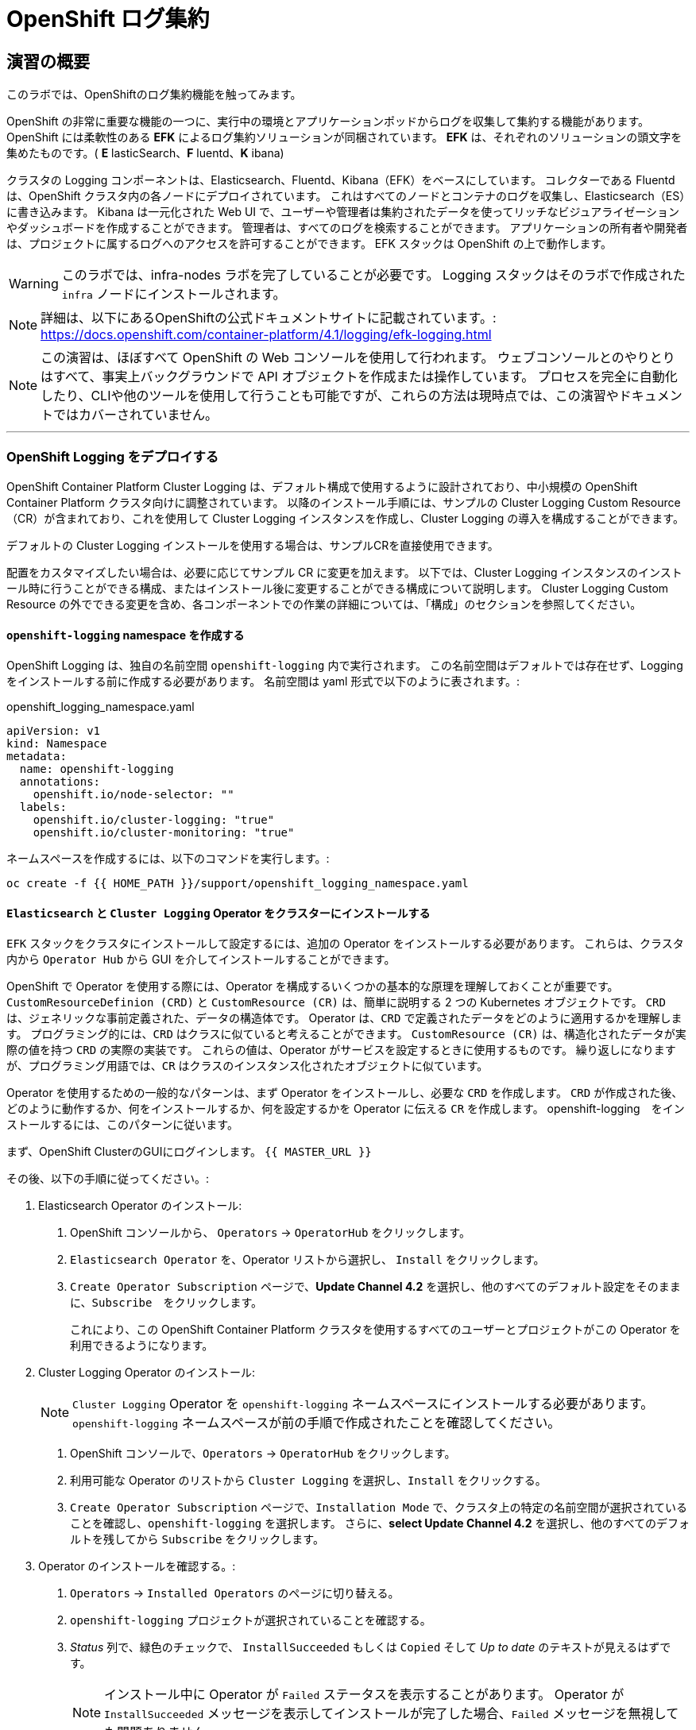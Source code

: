 = OpenShift ログ集約
// Activate experimental attribute for Keyboard Shortcut keys
:experimental:

== 演習の概要
このラボでは、OpenShiftのログ集約機能を触ってみます。

OpenShift の非常に重要な機能の一つに、実行中の環境とアプリケーションポッドからログを収集して集約する機能があります。
OpenShift には柔軟性のある *EFK* によるログ集約ソリューションが同梱されています。
*EFK* は、それぞれのソリューションの頭文字を集めたものです。( *E* lasticSearch、*F* luentd、*K* ibana)

クラスタの Logging コンポーネントは、Elasticsearch、Fluentd、Kibana（EFK）をベースにしています。
コレクターである Fluentd は、OpenShift クラスタ内の各ノードにデプロイされています。
これはすべてのノードとコンテナのログを収集し、Elasticsearch（ES）に書き込みます。
Kibana は一元化された Web UI で、ユーザーや管理者は集約されたデータを使ってリッチなビジュアライゼーションやダッシュボードを作成することができます。
管理者は、すべてのログを検索することができます。
アプリケーションの所有者や開発者は、プロジェクトに属するログへのアクセスを許可することができます。
EFK スタックは OpenShift の上で動作します。

[WARNING]
====
このラボでは、infra-nodes ラボを完了していることが必要です。
Logging スタックはそのラボで作成された `infra` ノードにインストールされます。
====

[NOTE]
====
詳細は、以下にあるOpenShiftの公式ドキュメントサイトに記載されています。:
 https://docs.openshift.com/container-platform/4.1/logging/efk-logging.html
====

[NOTE]
====
この演習は、ほぼすべて OpenShift の Web コンソールを使用して行われます。
ウェブコンソールとのやりとりはすべて、事実上バックグラウンドで API オブジェクトを作成または操作しています。
プロセスを完全に自動化したり、CLIや他のツールを使用して行うことも可能ですが、これらの方法は現時点では、この演習やドキュメントではカバーされていません。
====

---

### OpenShift Logging をデプロイする

OpenShift Container Platform Cluster Logging は、デフォルト構成で使用するように設計されており、中小規模の OpenShift Container Platform クラスタ向けに調整されています。
以降のインストール手順には、サンプルの Cluster Logging Custom Resource（CR）が含まれており、これを使用して Cluster Logging インスタンスを作成し、Cluster Logging の導入を構成することができます。

デフォルトの Cluster Logging インストールを使用する場合は、サンプルCRを直接使用できます。

配置をカスタマイズしたい場合は、必要に応じてサンプル CR に変更を加えます。
以下では、Cluster Logging インスタンスのインストール時に行うことができる構成、またはインストール後に変更することができる構成について説明します。
Cluster Logging Custom Resource の外でできる変更を含め、各コンポーネントでの作業の詳細については、「構成」のセクションを参照してください。

#### `openshift-logging` namespace を作成する

OpenShift Logging は、独自の名前空間 `openshift-logging` 内で実行されます。
この名前空間はデフォルトでは存在せず、Logging をインストールする前に作成する必要があります。
名前空間は yaml 形式で以下のように表されます。:

[source,yaml]
.openshift_logging_namespace.yaml
----
apiVersion: v1
kind: Namespace
metadata:
  name: openshift-logging
  annotations:
    openshift.io/node-selector: ""
  labels:
    openshift.io/cluster-logging: "true"
    openshift.io/cluster-monitoring: "true"
----

ネームスペースを作成するには、以下のコマンドを実行します。:

[source,bash,role="execute"]
----
oc create -f {{ HOME_PATH }}/support/openshift_logging_namespace.yaml
----


#### `Elasticsearch` と `Cluster Logging` Operator をクラスターにインストールする

`EFK` スタックをクラスタにインストールして設定するには、追加の Operator をインストールする必要があります。
これらは、クラスタ内から `Operator Hub` から GUI を介してインストールすることができます。

OpenShift で Operator を使用する際には、Operator を構成するいくつかの基本的な原理を理解しておくことが重要です。
`CustomResourceDefinion (CRD)` と `CustomResource (CR)` は、簡単に説明する 2 つの Kubernetes オブジェクトです。
`CRD` は、ジェネリックな事前定義された、データの構造体です。
Operator は、`CRD` で定義されたデータをどのように適用するかを理解します。
プログラミング的には、`CRD` はクラスに似ていると考えることができます。
`CustomResource (CR)` は、構造化されたデータが実際の値を持つ `CRD` の実際の実装です。
これらの値は、Operator がサービスを設定するときに使用するものです。
繰り返しになりますが、プログラミング用語では、`CR` はクラスのインスタンス化されたオブジェクトに似ています。

Operator を使用するための一般的なパターンは、まず Operator をインストールし、必要な `CRD` を作成します。
`CRD` が作成された後、どのように動作するか、何をインストールするか、何を設定するかを Operator に伝える `CR` を作成します。
openshift-logging　をインストールするには、このパターンに従います。

まず、OpenShift ClusterのGUIにログインします。
`{{ MASTER_URL }}`

その後、以下の手順に従ってください。:

1. Elasticsearch Operator のインストール:
  a. OpenShift コンソールから、 `Operators` → `OperatorHub` をクリックします。
  b. `Elasticsearch Operator` を、Operator リストから選択し、 `Install` をクリックします。
  c. `Create Operator Subscription` ページで、*Update Channel 4.2* を選択し、他のすべてのデフォルト設定をそのままに、`Subscribe`　をクリックします。
+
これにより、この OpenShift Container Platform クラスタを使用するすべてのユーザーとプロジェクトがこの Operator を利用できるようになります。

2. Cluster Logging Operator のインストール:
+
[NOTE]
====
`Cluster Logging` Operator を  `openshift-logging` ネームスペースにインストールする必要があります。
`openshift-logging` ネームスペースが前の手順で作成されたことを確認してください。
====

  a. OpenShift コンソールで、`Operators` → `OperatorHub` をクリックします。
  b. 利用可能な Operator のリストから `Cluster Logging` を選択し、`Install` をクリックする。
  c. `Create Operator Subscription` ページで、`Installation Mode` で、クラスタ上の特定の名前空間が選択されていることを確認し、`openshift-logging` を選択します。
     さらに、*select Update Channel 4.2* を選択し、他のすべてのデフォルトを残してから `Subscribe` をクリックします。

3. Operator のインストールを確認する。:

  a. `Operators` → `Installed Operators` のページに切り替える。

  b. `openshift-logging` プロジェクトが選択されていることを確認する。

  c. _Status_ 列で、緑色のチェックで、 `InstallSucceeded` もしくは `Copied` そして _Up to date_ のテキストが見えるはずです。
+
[NOTE]
====
インストール中に Operator が `Failed` ステータスを表示することがあります。
Operator が  `InstallSucceeded` メッセージを表示してインストールが完了した場合、`Failed` メッセージを無視しても問題ありません。
====

4. トラブルシューティング (オプショナル)
+
どちらかの Operator がインストールされているように表示されない場合は、さらにトラブルシューティングを行います。:
+
* Installed Operators ページの Copied タブで、Operator に Status of Copied が表示されている場合、これはインストールが進行中であり、期待される動作であることを示しています。
+
* Catalog → Operator Management ページに切り替え、Operator Subscriptions and Install Plans のタブで、ステータスの下に障害やエラーがないかどうかを確認します。
+
* Workloads → Pods のページに切り替えて、openshift-logging と openshift-operators プロジェクトで問題を報告している任意の Pod のログを確認します。


#### Logging `CustomResource (CR)` インスタンスを作成する

Operator を `CRD` と一緒にインストールしたので、Logging `CR` を作成して、Logging のインストールを開始します。
これは、Logging をインストールして設定する方法を定義します。

1. OpenShift Consoleで、`Administration` → `Custom Resource Definitions` ページに切り替えます。

2. `Custom Resource Definitions` のページで、 `ClusterLogging` をクリックする。

3. `Custom Resource Definition Overview` ページで、`Actions` メニューから `View Instances` を選択する。
+
[NOTE]
====
`404` のエラーが表示されても、慌てないでください。
Operator のインストールは成功したものの、Operator 自体のインストールが完了しておらず、 `CustomResourceDefinition` がまだ作成されていない可能性があります。
しばらく待ってからページを更新してください。
====
+
4. `Cluster Loggings` ページで、 `Create Cluster Logging` をクリックします。
+
[WARNING]
====
このステップに入る前に、`Deploying and Managing OpenShift Container Storage` モジュールを完了している必要があります。
`OCS` モジュールが完了していない場合は、エディタにコピーする前に、以下の `YAML` の `storageClassName: ocs-storagecluster-ceph-rbd` を `storageClassName: gp2` で置き換える必要があります。
====

5. `YAML` エディタで、コードを以下で置き換えます。:

[source,yaml]
.openshift_logging_cr.yaml
----
apiVersion: "logging.openshift.io/v1"
kind: "ClusterLogging"
metadata:
  name: "instance"
  namespace: "openshift-logging"
spec:
  managementState: "Managed"
  logStore:
    type: "elasticsearch"
    elasticsearch:
      nodeCount: 3
      storage:
         storageClassName: ocs-storagecluster-ceph-rbd
         size: 100Gi
      redundancyPolicy: "SingleRedundancy"
      nodeSelector:
        node-role.kubernetes.io/infra: ""
      resources:
        request:
          memory: 4G
  visualization:
    type: "kibana"
    kibana:
      replicas: 1
      nodeSelector:
        node-role.kubernetes.io/infra: ""
  curation:
    type: "curator"
    curator:
      schedule: "30 3 * * *"
      nodeSelector:
        node-role.kubernetes.io/infra: ""
  collection:
    logs:
      type: "fluentd"
      fluentd: {}
      nodeSelector:
        node-role.kubernetes.io/infra: ""
----

そして `Create` をクリックします。

#### Logging インストールを確認する

Logging が作成されたので、動作しているかどうかを確認してみましょう。

1. `Workloads` → `Pods` ページに移動します。

2. `openshift-logging` プロジェクトを選択します。

クラスタ Logging （Operator 自身）、Elasticsearch、Fluentd、Kibana　のポッドが表示されているはずです。

または、次のコマンドを使用してコマンドラインから検証することもできます。:

[source,bash,role="execute"]
----
oc get pods -n openshift-logging
----

最終的には、次のようなものが表示されるはずです。:

----
NAME                                            READY   STATUS    RESTARTS   AGE
cluster-logging-operator-cb795f8dc-xkckc        1/1     Running   0          32m
elasticsearch-cdm-b3nqzchd-1-5c6797-67kfz       2/2     Running   0          14m
elasticsearch-cdm-b3nqzchd-2-6657f4-wtprv       2/2     Running   0          14m
elasticsearch-cdm-b3nqzchd-3-588c65-clg7g       2/2     Running   0          14m
fluentd-2c7dg                                   1/1     Running   0          14m
fluentd-9z7kk                                   1/1     Running   0          14m
fluentd-br7r2                                   1/1     Running   0          14m
fluentd-fn2sb                                   1/1     Running   0          14m
fluentd-pb2f8                                   1/1     Running   0          14m
fluentd-zqgqx                                   1/1     Running   0          14m
kibana-7fb4fd4cc9-bvt4p                         2/2     Running   0          14m
----

_Fluentd_ *Pods* は、 *DaemonSet* としてデプロイされます。*DaemonSet* は、特定の *Pods* が、クラスタ内の特定の *Nodes* で常に実行されるための仕組みです。:


[source,bash,role="execute"]
----
oc get daemonset -n openshift-logging
----

以下のようなものを見ることができます。:

----
NAME      DESIRED   CURRENT   READY   UP-TO-DATE   AVAILABLE   NODE SELECTOR            AGE
fluentd   9         9         9       9            9           kubernetes.io/os=linux   94s
----

クラスタ内の *Node* ごとに1つの `fluentd` *Pod* が必要です。
*Master* も *Node* であり、`fluentd` はそこでも様々なログを読み取るために実行されることを覚えておいてください。

また、ElasticSearch 用のストレージが自動的にプロビジョニングされていることがわかります。
このプロジェクトの *PersistentVolumeClaim* オブジェクトにクエリを実行すると、新しいストレージが表示されます。

[source,bash,role="execute"]
----
oc get pvc -n openshift-logging
----

以下のようなものが見えるはずです。:

----
NAME                                         STATUS   VOLUME                                     CAPACITY   ACCESS
MODES   STORAGECLASS                  AGE
elasticsearch-elasticsearch-cdm-ggzilasv-1   Bound    pvc-f3239564-389c-11ea-bab2-06ca7918708a   100Gi      RWO
        ocs-storagecluster-ceph-rbd   15m
elasticsearch-elasticsearch-cdm-ggzilasv-2   Bound    pvc-f324a252-389c-11ea-bab2-06ca7918708a   100Gi      RWO
        ocs-storagecluster-ceph-rbd   15m
elasticsearch-elasticsearch-cdm-ggzilasv-3   Bound    pvc-f326aa7d-389c-11ea-bab2-06ca7918708a   100Gi      RWO
        ocs-storagecluster-ceph-rbd   15m
----		

[NOTE]
====
Metrics ソリューションの場合と同様に、Logging の構成( `CR` )で適切な `NodeSelector` を定義して、Logging コンポーネントが infra ノードにしかデプロイされないようにしています。
つまり、`DaemonSet` は FluentD が *すべての* ノードで実行されることを保証しています。
そうでなければ、すべてのコンテナログをキャプチャすることはできません。
====

#### _Kibana_ にアクセスする

前述の通り、_Kibana_ はフロントエンドであり、ユーザーや管理者が OpenShift Logging スタックにアクセスするためのインターフェイスです。
_Kibana_ ユーザーインターフェースにアクセスするには、まず Kibana の *Service* を公開するために設定された *Route* を見て、そのパブリックアクセス URL を調べます。:

_Kibana_ route を見つけてアクセスするには:

1. OpenShift console から、 `Networking` → `Routes` ページをクリックします。

2. `openshift-logging` プロジェクトを選択します。

3. `Kibana` route をクリックします。

4. `Location` フィールドで、表示されている URL をクリックします。

5.  SSL 証明書をアクセプトします。

あるいは、コマンドラインから取得することもできます。:

[source,bash,role="execute"]
----
oc get route -n openshift-logging
----

以下のようなものが見えるはずです。:

----
NAME     HOST/PORT                                                           PATH   SERVICES   PORT    TERMINATION          WILDCARD
kibana   kibana-openshift-logging.{{ ROUTE_SUBDOMAIN }}          kibana     <all>   reencrypt/Redirect   None
----

または、control+click  をクリックすることができます。:

https://kibana-openshift-logging.{{ ROUTE_SUBDOMAIN }}

EFK インストールの一部として設定されている特別な認証プロキシがあり、その結果、Kibana はアクセスに OpenShift の資格情報を必要とします。

OpenShift Console に cluster-admin ユーザーとして認証済みのため、Kibana の管理画面が表示されます。

#### _Kibana_ を使ってクエリを行う

_Kibana_ の Web インターフェースが立ち上がったら、クエリを実行できるようになります。
_Kibana_ は、クラスタから送られてくるすべてのログを問い合わせるための強力なインターフェイスをユーザに提供します

デフォルトでは、_Kibana_　は過去15分以内に受信したすべてのログを表示します。
この時間間隔は右上で変更できます。
ログメッセージはページの中央に表示されます。
受信したすべてのログメッセージは、ログメッセージの内容に基づいてインデックス化されます。
各メッセージには、そのログメッセージに関連付けられたフィールドがあります。
個々のメッセージを構成するフィールドを見るには、ページの中央にある各メッセージの側面にある矢印をクリックします。
これにより、含まれているメッセージ フィールドが表示されます。

まず、デフォルトのインデックスパターンを `.all` に設定します。
左側から上に向かって、ドロップダウンメニューで `.all` のインデックスパターンを選択します。

メッセージに表示するフィールドを選択するには、左側の `Available Fields` ラベルの手前を見てください。
その下には選択可能なフィールドがあり、画面の中央に表示されます。
利用可能なフィールド `Available Fields` の下にある `hostname` フィールドを見つけて、 `add` をクリックします。
これで、メッセージペインに各メッセージのホスト名が表示されることに気づくでしょう。
これ以外にもフィールドを追加することができます。 `kubernetes.pod_name` と `message` の `add` ボタンをクリックします。

ログに対するクエリを作成するには、検索ボックスの右下にある `Add a filter +` リンクを使用することができます。
これにより、メッセージのフィールドを使ってクエリを作成することができます。
例えば、 `openshift-logging` namespace のすべてのログメッセージを見たい場合、以下のようにします。:

1. `Add a filter +` をクリックします。

2. `Fields` インプットボックスで、 `kubernetes.namespace_name` とタイプします。
クエリをビルドするための全ての可能なフィールドがある事に注目してください。

3. 次に、 `is` を選択します。

4. `Value` フィールドで、 `openshift-logging`　とタイプします。

5. "Save" ボタンをクリックします。

さて、画面の中央には `openshift-logging` namespace にあるすべてのポッドからのログが表示されているはずです。

もちろん、さらにフィルタを追加してクエリを絞り込むこともできます。

Kibanaでは、クエリを保存して後で使えるようにすることができます。クエリを保存するには、以下のようにします。:

1. 画面上部の `Save` をクリックする。

2. 保存したい名前を入力します。ここでは、`openshift-logging Namespace` と入力します。

一度保存しておけば、後で `Open` ボタンを押してこのクエリを選択することで利用することができます。

時間をかけて _Kibana_ のページを探索し、より多くのクエリを追加したり実行したりして経験を積んでください。
これは本番環境のクラスタを使用する際に役立つでしょう。
探しているログをこのコンソールから取得することができるようになります。
